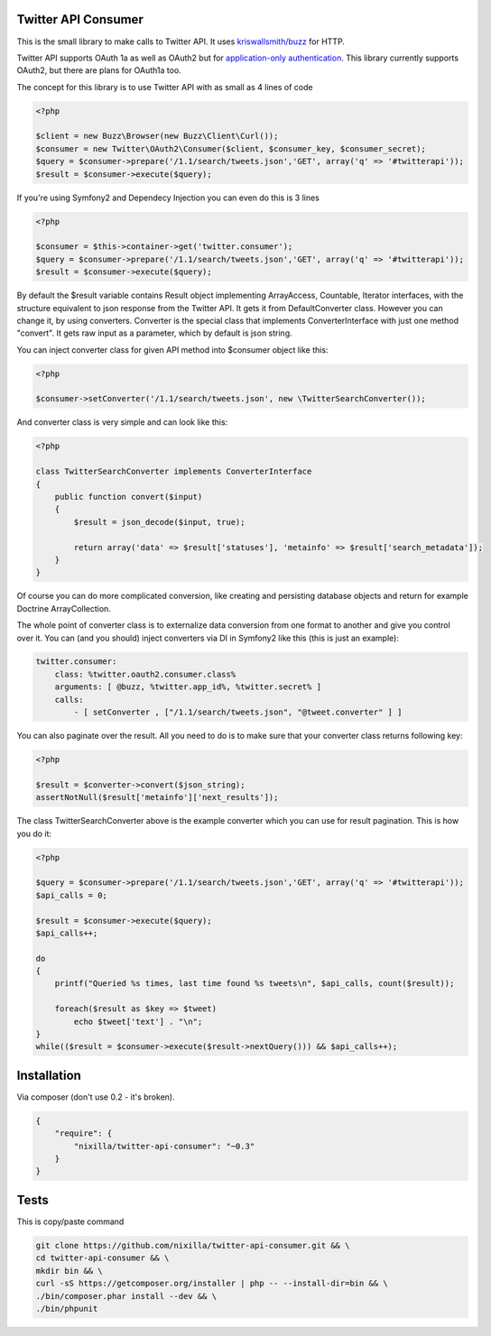 Twitter API Consumer
====================

|Travis|_

.. |Travis| image:: https://travis-ci.org/nixilla/twitter-api-consumer.png?branch=master
.. _Travis: https://travis-ci.org/nixilla/twitter-api-consumer

This is the small library to make calls to Twitter API. It uses `kriswallsmith/buzz`_ for HTTP.

.. _kriswallsmith/buzz: https://github.com/kriswallsmith/Buzz

Twitter API supports OAuth 1a as well as OAuth2 but for `application-only authentication`_.
This library currently supports OAuth2, but there are plans for OAuth1a too.

.. _`application-only authentication`: https://dev.twitter.com/docs/auth/application-only-auth

The concept for this library is to use Twitter API with as small as 4 lines of code

.. code:: php

    <?php

    $client = new Buzz\Browser(new Buzz\Client\Curl());
    $consumer = new Twitter\OAuth2\Consumer($client, $consumer_key, $consumer_secret);
    $query = $consumer->prepare('/1.1/search/tweets.json','GET', array('q' => '#twitterapi'));
    $result = $consumer->execute($query);

If you're using Symfony2 and Dependecy Injection you can even do this is 3 lines

.. code:: php

    <?php

    $consumer = $this->container->get('twitter.consumer');
    $query = $consumer->prepare('/1.1/search/tweets.json','GET', array('q' => '#twitterapi'));
    $result = $consumer->execute($query);

By default the $result variable contains Result object implementing ArrayAccess, Countable, Iterator interfaces,
with the structure equivalent to json response from the Twitter API. It gets it from DefaultConverter class.
However you can change it, by using converters. Converter is the special class that implements ConverterInterface
with just one method "convert". It gets raw input as a parameter, which by default is json string.

You can inject converter class for given API method into $consumer object like this:

.. code:: php

    <?php

    $consumer->setConverter('/1.1/search/tweets.json', new \TwitterSearchConverter());

And converter class is very simple and can look like this:

.. code:: php

    <?php

    class TwitterSearchConverter implements ConverterInterface
    {
        public function convert($input)
        {
            $result = json_decode($input, true);

            return array('data' => $result['statuses'], 'metainfo' => $result['search_metadata']);
        }
    }

Of course you can do more complicated conversion, like creating and persisting database objects and return for example
Doctrine ArrayCollection.

The whole point of converter class is to externalize data conversion from one format to another
and give you control over it. You can (and you should) inject converters via DI in Symfony2 like this
(this is just an example):

.. code:: yaml

    twitter.consumer:
        class: %twitter.oauth2.consumer.class%
        arguments: [ @buzz, %twitter.app_id%, %twitter.secret% ]
        calls:
            - [ setConverter , ["/1.1/search/tweets.json", "@tweet.converter" ] ]


You can also paginate over the result. All you need to do is to make sure that your converter class returns following key:

.. code:: php

    <?php

    $result = $converter->convert($json_string);
    assertNotNull($result['metainfo']['next_results']);

The class TwitterSearchConverter above is the example converter which you can use for result pagination. This is how you do it:

.. code:: php

    <?php

    $query = $consumer->prepare('/1.1/search/tweets.json','GET', array('q' => '#twitterapi'));
    $api_calls = 0;

    $result = $consumer->execute($query);
    $api_calls++;

    do
    {
        printf("Queried %s times, last time found %s tweets\n", $api_calls, count($result));

        foreach($result as $key => $tweet)
            echo $tweet['text'] . "\n";
    }
    while(($result = $consumer->execute($result->nextQuery())) && $api_calls++);

Installation
============

Via composer (don't use 0.2 - it's broken).

.. code-block:: json

    {
        "require": {
            "nixilla/twitter-api-consumer": "~0.3"
        }
    }


Tests
=====

This is copy/paste command

.. code:: sh

    git clone https://github.com/nixilla/twitter-api-consumer.git && \
    cd twitter-api-consumer && \
    mkdir bin && \
    curl -sS https://getcomposer.org/installer | php -- --install-dir=bin && \
    ./bin/composer.phar install --dev && \
    ./bin/phpunit

